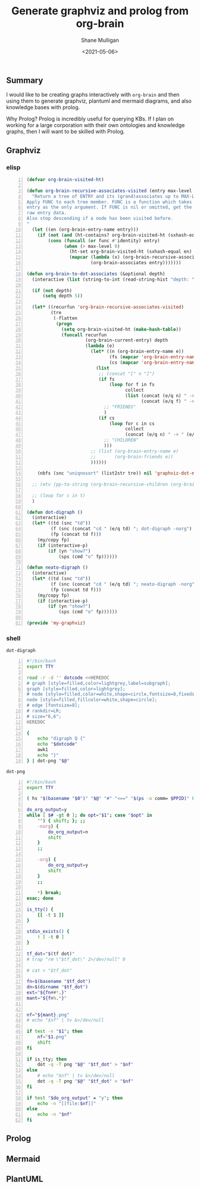 #+LATEX_HEADER: \usepackage[margin=0.5in]{geometry}
#+OPTIONS: toc:nil

#+HUGO_BASE_DIR: /home/shane/var/smulliga/source/git/semiosis/semiosis-hugo
#+HUGO_SECTION: ./posts

#+TITLE: Generate graphviz and prolog from org-brain
#+DATE: <2021-05-06>
#+AUTHOR: Shane Mulligan
#+KEYWORDS: graphviz prolog emacs

** Summary
I would like to be creating graphs
interactively with =org-brain= and then using
them to generate graphviz, plantuml and
mermaid diagrams, and also knowledge bases with prolog.

Why Prolog? Prolog is incredibly useful for
querying KBs. If I plan on working for a large
corporation with their own ontologies and
knowledge graphs, then I will want to be
skilled with Prolog.

** Graphviz
#+BEGIN_EXPORT html
<!-- Play on asciinema.com -->
<!-- <a title="asciinema recording" href="https://asciinema.org/a/9CPWDAd1ZR4azTOxyXEosNOUr" target="_blank"><img alt="asciinema recording" src="https://asciinema.org/a/9CPWDAd1ZR4azTOxyXEosNOUr.svg" /></a> -->
<!-- Play on the blog -->
<script src="https://asciinema.org/a/9CPWDAd1ZR4azTOxyXEosNOUr.js" id="asciicast-9CPWDAd1ZR4azTOxyXEosNOUr" async></script>
#+END_EXPORT

*** elisp
#+BEGIN_SRC emacs-lisp -n :async :results verbatim code
  (defvar org-brain-visited-ht)
  
  (defun org-brain-recursive-associates-visited (entry max-level &optional func)
    "Return a tree of ENTRY and its (grand)associates up to MAX-LEVEL.
  Apply FUNC to each tree member. FUNC is a function which takes an
  entry as the only argument. If FUNC is nil or omitted, get the
  raw entry data.
  Also stop descending if a node has been visited before.
  "
    (let ((en (org-brain-entry-name entry)))
      (if (not (and (ht-contains? org-brain-visited-ht (sxhash-equal en))))
          (cons (funcall (or func #'identity) entry)
                (when (> max-level 0)
                  (ht-set org-brain-visited-ht (sxhash-equal en) t)
                  (mapcar (lambda (x) (org-brain-recursive-associates-visited x (1- max-level) func))
                          (org-brain-associates entry)))))))
  
  (defun org-brain-to-dot-associates (&optional depth)
    (interactive (list (string-to-int (read-string-hist "depth: " "5" nil 5))))
  
    (if (not depth)
        (setq depth 5))
  
    (let* ((recurfun 'org-brain-recursive-associates-visited)
           (tre
            (-flatten
             (progn
               (setq org-brain-visited-ht (make-hash-table))
               (funcall recurfun
                        (org-brain-current-entry) depth
                        (lambda (e)
                          (let* ((n (org-brain-entry-name e))
                                 (fs (mapcar 'org-brain-entry-name (org-brain-friends e)))
                                 (cs (mapcar 'org-brain-entry-name (org-brain-children e))))
                            (list
                             ;; (concat "[" n "]")
                             (if fs
                                 (loop for f in fs
                                       collect
                                       (list (concat (e/q n) " -> " (e/q f))
                                             (concat (e/q f) " -> " (e/q n))))
                               ;; "FRIENDS"
                               )
                             (if cs
                                 (loop for c in cs
                                       collect
                                       (concat (e/q n) " -> " (e/q c)))
                               ;; "CHILDREN"
                               )))
                          ;; (list (org-brain-entry-name e)
                          ;;       (org-brain-friends e))
                          ))))))
  
      (nbfs (snc "uniqnosort" (list2str tre)) nil 'graphviz-dot-mode))
  
    ;; (etv (pp-to-string (org-brain-recursive-children (org-brain-current-entry) 10 'org-brain-entry-name)))
  
    ;; (loop for c in t)
    )
  
  (defun dot-digraph ()
    (interactive)
    (let* ((td (snc "td"))
           (f (snc (concat "cd " (e/q td) "; dot-digraph -norg") (region-or-buffer-string)))
           (fp (concat td f)))
      (my/copy fp)
      (if (interactive-p)
          (if (yn "show?")
              (sps (cmd "o" fp))))))
  
  (defun neato-digraph ()
    (interactive)
    (let* ((td (snc "td"))
           (f (snc (concat "cd " (e/q td) "; neato-digraph -norg") (region-or-buffer-string)))
           (fp (concat td f)))
      (my/copy fp)
      (if (interactive-p)
          (if (yn "show?")
              (sps (cmd "o" fp))))))
  
  (provide 'my-graphviz)
#+END_SRC

*** shell
=dot-digraph=
#+BEGIN_SRC bash -n :i bash :async :results verbatim code
  #!/bin/bash
  export TTY
  
  read -r -d '' dotcode <<HEREDOC
  # graph [style=filled,color=lightgrey,label=subgraph];
  graph [style=filled,color=lightgrey];
  # node [style=filled,color=white,shape=circle,fontsize=8,fixedsize=true,width=0.9]; 
  node [style=filled,fillcolor=white,shape=circle]; 
  # edge [fontsize=8]; 
  # rankdir=LR;
  # size="6,6";
  HEREDOC
  
  {
      echo "digraph Q {"
      echo "$dotcode"
      awk1
      echo "}"
  } | dot-png "$@"
#+END_SRC

=dot-png=
#+BEGIN_SRC bash -n :i bash :async :results verbatim code
  #!/bin/bash
  export TTY
  
  ( hs "$(basename "$0")" "$@" "#" "<==" "$(ps -o comm= $PPID)" 0</dev/null ) &>/dev/null
  
  do_org_output=y
  while [ $# -gt 0 ]; do opt="$1"; case "$opt" in
      "") { shift; }; ;;
      -norg) {
          do_org_output=n
          shift
      }
      ;;
  
      -org) {
          do_org_output=y
          shift
      }
      ;;
  
      *) break;
  esac; done
  
  is_tty() {
      [[ -t 1 ]]
  }
  
  stdin_exists() {
      ! [ -t 0 ]
  }
  
  tf_dot="$(tf dot)"
  # trap "rm \"$tf_dot\" 2>/dev/null" 0
  
  # cat > "$tf_dot"
  
  fn=$(basename "$tf_dot")
  dn=$(dirname "$tf_dot")
  ext="${fn##*.}"
  mant="${fn%.*}"
  
  
  nf="${mant}.png"
  # echo "$nf" | tv &>/dev/null
  
  if test -n "$1"; then
      nf="$1.png"
      shift
  fi
  
  if is_tty; then
      dot -q -T png "$@" "$tf_dot" > "$nf"
  else
      # echo "$nf" | tv &>/dev/null
      dot -q -T png "$@" "$tf_dot" > "$nf"
  fi
  
  if test "$do_org_output" = "y"; then
      echo -n "[[file:$nf]]"
  else
      echo -n "$nf"
  fi
#+END_SRC


** Prolog
** Mermaid
** PlantUML